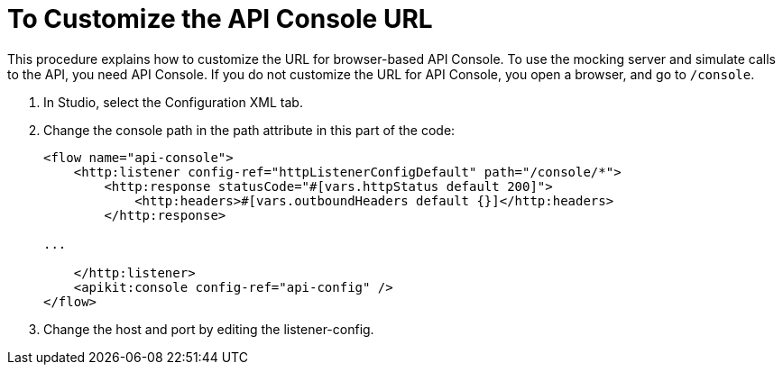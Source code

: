 = To Customize the API Console URL



This procedure explains how to customize the URL for browser-based API Console. To use the mocking server and simulate calls to the API, you need API Console. If you do not customize the URL for API Console, you open a browser, and go to `/console`. 

. In Studio, select the Configuration XML tab.

. Change the console path in the path attribute in this part of the code:
+
[source,xml,linenums]
----
<flow name="api-console">
    <http:listener config-ref="httpListenerConfigDefault" path="/console/*">
        <http:response statusCode="#[vars.httpStatus default 200]">
            <http:headers>#[vars.outboundHeaders default {}]</http:headers>
        </http:response>

...

    </http:listener>
    <apikit:console config-ref="api-config" />
</flow>
----
+
. Change the host and port by editing the listener-config.